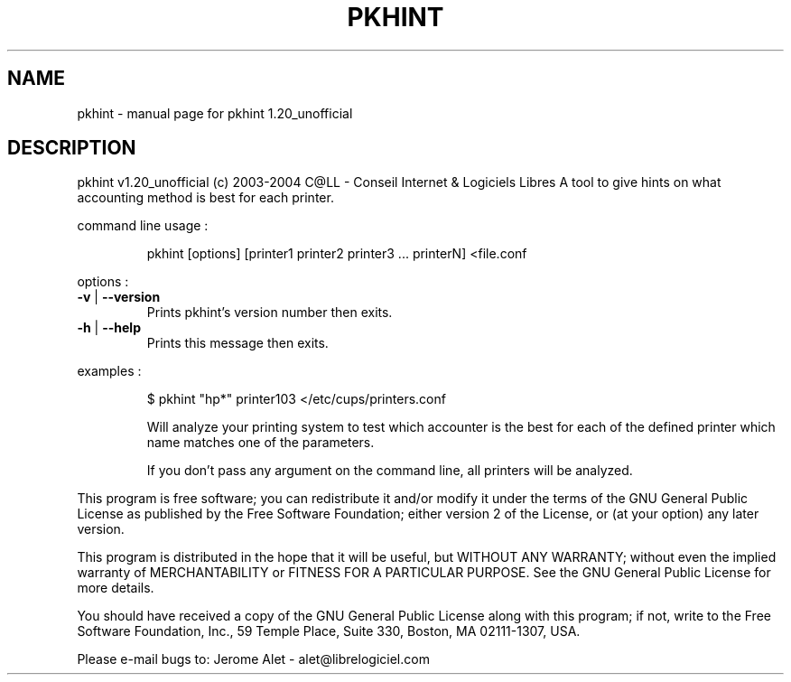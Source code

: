 .\" DO NOT MODIFY THIS FILE!  It was generated by help2man 1.33.
.TH PKHINT "1" "novembre 2004" "C@LL - Conseil Internet & Logiciels Libres" "User Commands"
.SH NAME
pkhint \- manual page for pkhint 1.20_unofficial
.SH DESCRIPTION
pkhint v1.20_unofficial (c) 2003-2004 C@LL - Conseil Internet & Logiciels Libres
A tool to give hints on what accounting method is best for each printer.
.PP
command line usage :
.IP
pkhint [options] [printer1 printer2 printer3 ... printerN] <file.conf
.PP
options :
.TP
\fB\-v\fR | \fB\-\-version\fR
Prints pkhint's version number then exits.
.TP
\fB\-h\fR | \fB\-\-help\fR
Prints this message then exits.
.PP
examples :
.IP
\f(CW$ pkhint "hp*" printer103 </etc/cups/printers.conf\fR
.IP
Will analyze your printing system to test which accounter
is the best for each of the defined printer which
name matches one of the parameters.
.IP
If you don't pass any argument on the command line, all
printers will be analyzed.
.PP
This program is free software; you can redistribute it and/or modify
it under the terms of the GNU General Public License as published by
the Free Software Foundation; either version 2 of the License, or
(at your option) any later version.
.PP
This program is distributed in the hope that it will be useful,
but WITHOUT ANY WARRANTY; without even the implied warranty of
MERCHANTABILITY or FITNESS FOR A PARTICULAR PURPOSE.  See the
GNU General Public License for more details.
.PP
You should have received a copy of the GNU General Public License
along with this program; if not, write to the Free Software
Foundation, Inc., 59 Temple Place, Suite 330, Boston, MA 02111-1307, USA.
.PP
Please e-mail bugs to: Jerome Alet - alet@librelogiciel.com
